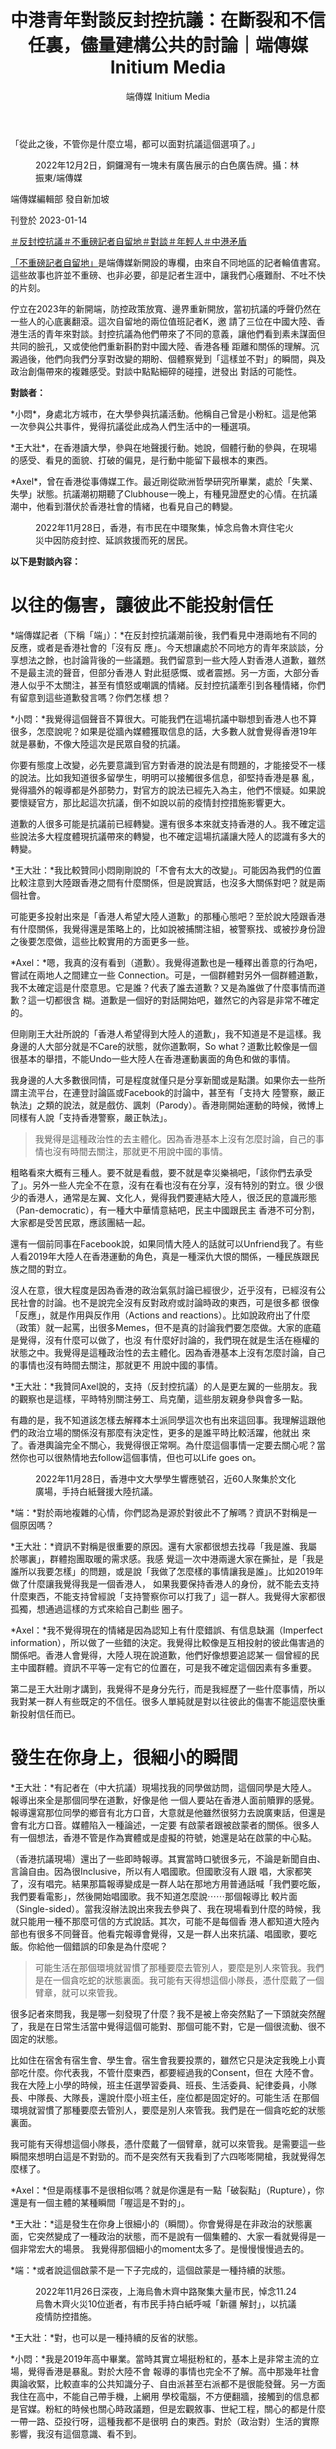 #+title: 中港青年對談反封控抗議：在斷裂和不信任裏，儘量建構公共的討論｜端傳媒 Initium Media
#+author: 端傳媒 Initium Media

「從此之後，不管你是什麼立場，都可以面對抗議這個選項了。」

#+caption: 2022年12月2日，銅鑼灣有一塊未有廣告展示的白色廣告牌。攝：林振東/端傳媒
[[file:20230114-mainland-hongkong-youth-protest-conversation/9e5485b4323846a3a9ef21521bd5232d.jpg]]

端傳媒編輯部 發自新加坡

刊登於 2023-01-14

[[https://theinitium.com/tags/_3603][＃反封控抗議]][[https://theinitium.com/tags/_3414][＃不重磅記者自留地]][[https://theinitium.com/tags/_2400][＃對談]][[https://theinitium.com/tags/_1769][＃年輕人]][[https://theinitium.com/tags/_1127][＃中港矛盾]]

[[https://theinitium.com/channel/roving-reporter/][「不重磅記者自留地」]]是端傳媒新開設的專欄，由來自不同地區的記者輪值書寫。這些故事也許並不重磅、也非必要，卻是記者生涯中，讓我們心癢難耐、不吐不快的片刻。

佇立在2023年的新開端，防控政策放寬、邊界重新開放，當初抗議的呼聲仍然在一些人的心底裏翻滾。這次自留地的兩位值班記者K，邀 請了三位在中國大陸、香港生活的青年來對談。封控抗議為他們帶來了不同的意義，讓他們看到素未謀面但共同的臉孔，又或使他們重新斟酌對中國大陸、香港各種 距離和關係的理解。沉澱過後，他們向我們分享對改變的期盼、個體察覺到「這樣並不對」的瞬間，與及政治創傷帶來的複雜感受。對談中點點細碎的碰撞，迸發出 對話的可能性。

*對談者：*

*小悶*，身處北方城市，在大學參與抗議活動。他稱自己曾是小粉紅。這是他第一次參與公共事件，覺得抗議從此成為人們生活中的一種選項。

*王大壯*，在香港讀大學，參與在地聲援行動。她說，個體行動的參與，在現場的感受、看見的面貌、打破的偏見，是行動中能留下最根本的東西。

*Axel*，曾在香港從事傳媒工作。最近剛從歐洲哲學研究所畢業，處於「失業、失學」狀態。抗議潮初期聽了Clubhouse一晚上，有種見證歷史的心情。在抗議潮中，他看到潛伏於香港社會的情緒，也看見自己的轉變。

#+caption: 2022年11月28日，香港，有市民在中環聚集，悼念烏魯木齊住宅火災中因防疫封控、延誤救援而死的居民。
[[file:20230114-mainland-hongkong-youth-protest-conversation/2b7cdad5b0154333b39d5151b28a8312.jpg]]

*以下是對談內容：*

* 以往的傷害，讓彼此不能投射信任
:PROPERTIES:
:CUSTOM_ID: 以往的傷害讓彼此不能投射信任
:END:
*端傳媒記者（下稱「端」）：*在反封控抗議潮前後，我們看見中港兩地有不同的反應，或者是香港社會的「沒有反 應」。今天想讓處於不同地方的青年來談談，分享想法之餘，也討論背後的一些議題。我們留意到一些大陸人對香港人道歉，雖然不是最主流的聲音，但部分香港人 對此挺感慨、或者震撼。另一方面，大部分香港人似乎不太關注，甚至有憤怒或嘲諷的情緒。反封控抗議牽引到各種情緒，你們有留意到這些道歉發言嗎？你們怎樣 想？

*小悶：*我覺得這個聲音不算很大。可能我們在這場抗議中聯想到香港人也不算很多，怎麼說呢？如果是從牆內媒體獲取信息的話，大多數人就會覺得香港19年就是暴動，不像大陸這次是民眾自發的抗議。

你要有態度上改變，必先要意識到官方對香港的說法是有問題的，才能接受不一樣的說法。比如我知道很多留學生，明明可以接觸很多信息，卻堅持香港是暴 亂，覺得牆外的報導都是外部勢力，對官方的說法已經先入為主，他們不懷疑。如果說要懷疑官方，那比起這次抗議，倒不如說以前的疫情封控措施影響更大。

道歉的人很多可能是抗議前已經轉變。還有很多本來就支持香港的人。我不確定這些說法多大程度體現抗議帶來的轉變，也不確定這場抗議讓大陸人的認識有多大的轉變。

*王大壯：*我比較贊同小悶剛剛說的「不會有太大的改變」。可能因為我們的位置比較注意到大陸跟香港之間有什麼關係，但是說實話，也沒多大關係對吧？就是兩個社會。

可能更多投射出來是「香港人希望大陸人道歉」的那種心態吧？至於說大陸跟香港有什麼關係，我覺得還是策略上的，比如說被捕關注組，被警察找、或被抄身份證之後要怎麼做，這些比較實用的方面更多一些。

*Axel：*嗯，我真的沒有看到（道歉）。我覺得道歉也是一種釋出善意的行為吧，嘗試在兩地人之間建立一些 Connection。可是，一個群體對另外一個群體道歉，我不太確定這是什麼意思。它是誰？代表了誰去道歉？又是為誰做了什麼事情而道歉？這一切都很含 糊。道歉是一個好的對話開始吧，雖然它的內容是非常不確定的。

但剛剛王大壯所說的「香港人希望得到大陸人的道歉」，我不知道是不是這樣。我身邊的人大部分就是不Care的狀態，就你道歉啊，So what？道歉比較像是一個很基本的舉措，不能Undo一些大陸人在香港運動裏面的角色和做的事情。

我身邊的人大多數很同情，可是程度就僅只是分享新聞或是點讚。如果你去一些所謂主流平台，在連登討論區或Facebook的討論中，甚至有「支持大 陸警察，嚴正執法」之類的說法，就是戲仿、諷刺（Parody）。香港剛開始運動的時候，微博上同樣有人說「支持香港警察，嚴正執法」。

#+begin_quote
我覺得是這種政治性的去主體化。因為香港基本上沒有怎麼討論，自己的事情也沒有時間去關注，那就更不用說中國的事情。

#+end_quote

粗略看來大概有三種人。要不就是看戲，要不就是幸災樂禍吧，「該你們去承受了」。另外一些人完全不在意，沒有在看也沒有在分享，沒有特別的對立。很 少很少的香港人，通常是左翼、文化人，覺得我們要連結大陸人，很泛民的意識形態（Pan-democratic），有一種大中華情意結吧，民主中國跟民主 香港不可分割，大家都是受苦民眾，應該團結一起。

還有一個前同事在Facebook說，如果同情大陸人的話就可以Unfriend我了。有些人看2019年大陸人在香港運動的角色，真是一種深仇大恨的關係，一種民族跟民族之間的對立。

沒人在意，很大程度是因為香港的政治氣氛討論已經很少，近乎沒有，已經沒有公民社會的討論。也不是說完全沒有反對政府或討論時政的東西，可是很多都 很像「反應」，就是作用與反作用（Actions and reactions）。比如說政府出了什麼（政策）就一起罵，出很多Memes，但不是真的討論我們要怎麼做。大家的底蘊是覺得，沒有什麼可以做了，也沒 有什麼好討論的，我們現在就是生活在極權的狀態之中。我覺得是這種政治性的去主體化。因為香港基本上沒有怎麼討論，自己的事情也沒有時間去關注，那就更不 用說中國的事情。

*王大壯：*我贊同Axel說的，支持（反封控抗議）的人是更左翼的一些朋友。我的觀察也是這樣，平時特別關注勞工、烏克蘭，這些朋友親身參與會多一點。

有趣的是，我不知道該怎樣去解釋本土派同學這次也有出來這回事。我理解這跟他們的政治立場的關係沒有那麼有決定性，更多的是誰平時比較活躍，他就出 來了。香港輿論完全不關心，我覺得很正常啊。為什麼這個事情一定要去關心呢？當然你也可以很熱情地去follow這個事情，但也可以Life goes on。

#+caption: 2022年11月28日，香港中文大學學生響應號召，近60人聚集於文化廣場，手持白紙聲援大陸抗議。
[[file:20230114-mainland-hongkong-youth-protest-conversation/cc40282b8d484f109e3b49ab5d445dd4.jpg]]

*端：*對於兩地複雜的心情，你們認為是源於對彼此不了解嗎？資訊不對稱是一個原因嗎？

*王大壯：*資訊不對稱是很重要的原因。還有大家都很想去找尋「我是誰、我屬於哪裏」，群體抱團取暖的需求感。我感 覺這一次中港兩邊大家在撕扯，是「我是誰所以我要怎樣」的問題，或是說「我做了怎麼樣的事情讓我是誰」。比如2019年做了什麼讓我覺得我是一個香港人， 如果我要保持香港人的身份，就不能去支持什麼東西，不能支持曾經說「支持警察你可以打我了」這一群人。我覺得大家都很孤獨，想通過這樣的方式來給自己劃些 圈子。

*Axel：*我不覺得現在的情緒是因為認知上有什麼錯誤、有信息缺漏（Imperfect information），所以做了一些錯的決定。我覺得比較像是互相投射的彼此傷害過的關係吧。香港人會覺得，大陸人現在說道歉，他們好像想要追認某一 個曾經的民主中國群體。資訊不平等一定有它的位置在，可是我不確定這個因素有多重要。

第二是王大壯剛才講到，我覺得不是身分先行，而是我經歷了一些什麼事情，所以我對某一群人有些既定的不信任。很多人單純就是對以往彼此的傷害不能這麼快重新投射信任而已。


* 發生在你身上，很細小的瞬間
:PROPERTIES:
:CUSTOM_ID: 發生在你身上很細小的瞬間
:END:
*王大壯：*有記者在（中大抗議）現場找我的同學做訪問，這個同學是大陸人。報導出來全是那個同學在道歉，好像是他 一個人要站在香港人面前贖罪的感覺。報導還寫那位同學的鄉音有北方口音，大意就是他雖然很努力去說廣東話，但還是會有北方口音。媒體陷入一種論述，一定要 有啟蒙者跟被啟蒙者的關係。很多人有一個想法，香港不管是作為實體或是虛擬的符號，她還是站在啟蒙的中心點。

（香港抗議現場）還出了一些即時報導。其實當時口號很多元，不論是新聞自由、言論自由。因為很Inclusive，所以有人唱國歌。但國歌沒有人跟 唱，大家都笑了，沒有唱完。結果那篇報導變成是一群人站在那地方用普通話喊「我們要吃飯，我們要看電影」，然後開始唱國歌。我不知道怎麼說⋯⋯那個報導比 較片面（Single-sided）。當我沒辦法說出來我去參與了、我在現場看到什麼的時候，我就只能用一種不那麼可信的方式說話。其次，可能不是每個香 港人都知道大陸內部也有很多不同聲音。他看完報導會覺得，又是一群人出來抗議、唱國歌，要吃飯。你給他一個錯誤的印象是為什麼呢？

#+begin_quote
可能生活在那個環境就習慣了那種要麼去管別人，要麼是別人來管我。我們是在一個貪吃蛇的狀態裏面。我可能有天得想這個小隊長，憑什麼戴了一個臂章，就可以來管我。

#+end_quote

很多記者來問我，我是哪一刻發現了什麼？我不是被上帝突然點了一下頭就突然醒了，我是在日常生活當中覺得這個可能對、那個可能不對，它是一個很流動、很不固定的狀態。

比如住在宿舍有宿生會、學生會。宿生會我要投票的，雖然它只是決定我晚上小賣部吃什麼。你代表我，不管什麼東西，都要經過我的Consent，但在 大陸不會。我在大陸上小學的時候，班主任選學習委員、班長、生活委員、紀律委員，小隊長、中隊長、大隊長，還說什麼小班主任，座位都是固定好的。可能生活 在那個環境就習慣了那種要麼去管別人，要麼是別人來管我。我們是在一個貪吃蛇的狀態裏面。

我可能有天得想這個小隊長，憑什麼戴了一個臂章，就可以來管我。是需要這一些瞬間來想明白這是不對勁的。而不是突然有天我看到了六四嘭嘭開槍，我就覺得怎麼樣了。

*Axel：*但是兩樣事不是很相似嗎？就是你還是有一點「破裂點」（Rupture），你還是有一個主體的某種瞬間「喔這是不對的」。

*王大壯：*這是發生在你身上很細小的（瞬間）。你會覺得是在非政治的狀態裏面，它突然變成了一種政治的狀態，而不是說有一個集體的、大家一看就覺得是一個非常宏大的場景。 我覺得那個細小的moment太多了。是慢慢慢慢過去的。

*端：*或者說這個啟蒙不是一下子完成的，這個啟蒙是一種持續的狀態。

#+caption: 2022年11月26日深夜，上海烏魯木齊中路聚集大量市民，悼念11.24烏魯木齊火災10位逝者，有市民手持白紙呼喊「新疆 解封」，以抗議疫情防控措施。
[[file:20230114-mainland-hongkong-youth-protest-conversation/f649efbfcec84bc2958d5e14048b70ae.jpg]]

*王大壯：*對，也可以是一種持續的反省的狀態。

*小悶：*我是2019年高中畢業。當時其實立場挺粉紅的，基本上是非常主流的立場，覺得香港是暴亂。對於大陸不會 報導的事情也完全不了解。高中那幾年社會輿論收緊，比較直率的公共知識分子、自由派甚至右派都不是很能發聲。另一方面我住在高中，不能自己帶手機，上網用 學校電腦，不方便翻牆，接觸到的信息都是官媒。粉紅的時候也關心時政議題，但是宏觀敘事、世紀工程，關心的都是什麼一帶一路、亞投行呀，這種我都不是很明 白的東西。對於（政治對）生活的實際影響，我沒有這個意識、看不到。

轉變大概是2021年吧，我的改變主要跟社群有關係。我大學的朋友圈會分享自己的想法，這些對日常生活的影響我還是能親身感受到的，所以我就比較能 夠共情，開始去接受他們的想法。比如說大陸到處都是攝像頭，你喜歡的作品可能明天就沒辦法在牆內看到。之前我不是不知道這些事情，只是沒有意識到這個和 「政治」這個詞有什麼連繫。

我是首先有了「政治對於日常生活的干預」這個意識，然後再逐漸反思這個政權說的話是不是可信，逐漸發現有些事情是有問題的，才對很多事情有立場上的轉變，也會主動想去看不一樣的信息渠道，並發現牆內媒體宣傳上可笑的地方。

勞工議題也讓我有意識轉變。我覺得勞工在大陸是個很特別的議題，放在大陸幾乎所有主流輿論會非常同意，它不像性別、民族主義等議題。絕大多數人會覺得官方敘事也是不可靠的，會覺得勞工的境遇是有問題的，會覺得我們要為他們做些什麼。

#+begin_quote
比如說香港運動那時，小粉紅群起而攻之的狀態，都讓我對封控抗議潮裏面的民族情緒有懷疑，中國到底是怎樣的中國？你的祖國，香港到底有怎麼的位置在裏面？

#+end_quote

*端：*抗議裏有很多不同的聲音，個體也存在很多不同的變數，不同的聲音有互相連結的部分，也有矛盾的部分。Axel在香港觀察反封控抗議時，又有怎樣的想法？

*Axel：*那時候聽（上海抗議參與者的）Clubhouse討論，我覺得有點奇怪的是，有一種祖國情意結在裏面。他們會說，我們要支持這些年輕人，因為他們真的在為國捐軀，為了我們祖國大地犧牲。

香港那時有集體作犧牲的說法，但它不是那麼「五千年歷史」的東西，沒有嘗試追認一個道統式的一個祖國。可能我本來就對那種民族情緒比較懷疑，也沒有 經歷過。香港有段時間也蠻愛國的，但我完全沒有政治上的參與。（2008年）北京奧運那個時候我讀中學，那個感情對我來說是陌生的。然後也蠻危險的，比如 說香港運動那時，小粉紅群起而攻之的狀態，都讓我對封控抗議潮裏面的民族情緒有懷疑，中國到底是怎樣的中國？你的祖國，香港到底有怎麼的位置在裏面？

#+caption: 2022年11月27日晚上，廣州海珠區有市民聚集，手持白紙表達對烏魯木齊火災的哀悼和對防疫防控措施的抗議。
[[file:20230114-mainland-hongkong-youth-protest-conversation/265210cdd0b74be7ac06918db6512be9.jpg]]


* 為自己發聲，為別人發聲
:PROPERTIES:
:CUSTOM_ID: 為自己發聲為別人發聲
:END:

#+begin_quote
大家本來就不是因為都支持某東西而站出來，而是都反對某個東西。他們想達到、建成怎麼樣的目標，差異很大，他們本身背後的政治立場、傾向、觀點也有很大差異。

#+end_quote

*端：*在大陸參與抗議的群體有很多不同的訴求。有些聲音覺得抗議只是一個吃飯的訴求，解封後就沒有後續了。你們觀察到身邊的人在抗議中有什麼訴求呢？

*小悶：*我覺得吃飯解封，可能是所有參與抗議的人都認同的公約數，但是這不代表訴求僅限於此事實上。有的人會喊習近平下台、共產黨下台、言論自由、新聞自由。

大家本來就不是因為都支持某東西而站出來，而是都反對某個東西。他們想達到、建成怎麼樣的目標，差異很大，他們本身背後的政治立場、傾向、觀點也有 很大差異。有的人可能大體上還是認同國家主義、威權主義，只是在這種清零的具體議題上，會有不同意見，但有的人可能想要打破的東西很多。

*王大壯：*很多人真的是飯都吃不起了。像我爸媽也是被關起來，沒有吃不了飯但還是被關起來，他們也會覺得很不滿啊。他們沒有上街，但也會跟我抱怨中國政府在亂搞。我不可能期待他們的訴求是去（反對）維族集中營。

還是說回中國。假設有一個中國的存在，它內部差異還是很大的。每個人的訴求，除了同樣事情開始之外，有別的經驗引起他自身情況的反應。這才是運動。 你假設運動都是同一個東西，怎麼可能嘛？有人關心新聞自由，有關心維吾爾人權的，有關心抗議是不是很男權、不夠性別意識的，（不同訴求）都是可以提出來 的。

我們不能站到一個很高的位置去說，吃飯是一個低劣的、不好的訴求。我應該就是把自己放在低一點的位置，人家要吃飯，這是最根本了，我沒有資格去嘲笑這個訴求。

*小悶：*我非常贊同要把自己放低一點，吃飯解封不是說就低於其他訴求。我覺得出現這說法，可能是因為中國大陸確實 很少發生這樣的事情。雖然在2022年11月之前，因為封控措施導致各地有零星的抗議出現，尤其像4月上海，或是鄭州、廣州都有抗議。但是，大家的抗議基 本上都在關心自己，在一個危及生存的壓逼時才會出現，而當壓逼消失的時候，或者即使只是程度稍為減輕一點，大家就不鬧了，很多人會回過頭去感恩。本質上是 為了自己發聲。大家也確實沒有為其他人、為不是我身邊的人去發聲的傳統，我覺得為別人發聲，才是公民社會最基本的政治素養。

#+begin_quote
如果他們真的是十分政治激進了，我們就要認同他們嗎？或是如果我們不想認同，可是我們政治上取態一致，要怎麼處理不信任？這個問題背後是，我們要怎麼處理旁邊的人的Political emergence（政治討論的堀起）？

#+end_quote

*Axel：*我會覺得嚴格分開這次抗議是「社會的」抑或「政治的」是範疇錯誤（Categorical mistake），社會跟政治從來不是分開的。但我也不同意他們是沒有分別的，我覺得政治問題還是要政治解決。如果要解決政治的問題，就不能停留在溫飽的 層面，或者把溫飽的東西變成政治意識（Political conscious），去看這個問題背後有什麼政治經濟條件、要去改變它。香港有聲音說這個活動不夠政治，我覺得他們不是說政治會高級一點，只是單純地 說，這次抗議未有形成一種很普遍的Political conscious。

#+caption: 2022年11月28日，香港中文大學學生響應號召，近60人聚集於文化廣場，手持白紙聲援大陸抗議。
[[file:20230114-mainland-hongkong-youth-protest-conversation/d036fdeadb184f79aa0239bac6a23ac2.jpg]]

然後我覺得香港會有這種討論，某方面是投射了對國內人的認同危機或焦慮。如果他們真的是十分政治激進了，我們就要認同他們嗎？或是如果我們不想認 同，可是我們政治上取態一致，要怎麼處理不信任？這個問題背後是，我們要怎麼處理旁邊的人的Political emergence（政治討論的堀起）？抑或我們仍然是兩個不同的族群？

*端：*抗議的起點最初是烏魯木齊的大火。有些討論說整個抗議和示威的過程，沒有維族的聲音，沒有為維族爭取更多基本人權。大家觀察到怎樣的情況，又怎麼想？

*王大壯：*從一年前封控到烏魯木齊大火，我對大陸沒有太強的胃口去關注。這次是新疆的事情，加上有人示威，和以前 不太一樣了。這次暗藏了一種「終於可以提出新疆的事情了」。我覺得有點像我媽有天問我什麼時候結婚，我可能終於可以討論我不是異性戀了。但也沒辦法提太 多，不知道怎麼說下去了。

想起新疆，說的都是切糕、砍人、葡萄，能歌善舞扭脖子。我說自己關心，但也沒有真正了解過那裏的人生活狀態是怎樣的。我其實不知道怎麼稱呼新疆，因為新疆這兩個字本身就是殖民主義。為什麼是「新」的，你把人家的地方佔了，然後用漢語稱新疆。

維族人的聲音有沒有？沒有。不管是紀念，還是公安佈防，都是防止頭七出大事，而頭七是個漢族的東西。社交網絡說R.I.P.，那是基督教的，但人家 是穆斯林。好像我們習以為常的東西，對於他們完全是個空白。當討論邊緣和中心，我們討論的是北京是中心，其他是邊緣，我們可以拿出來討論邊緣和中心的衝突 和壓逼，但談到維吾爾族的時候，我甚至不能用新疆這兩個字去稱呼它。

*Axel：*（維族議題）就是一個缺位，抗議本身就是沒有提到這批判的意識，還是漢人在處理漢人的問題的框架。在 香港，我印象深刻的是，那時衝進立法會，香港人寫了Stand with 維吾爾族人，我真的蠻驚訝，原來香港真的有人在意這個事情。後來發現大家比較能共情地緣政治處於比較邊緣位置的地方，台灣、香港、維吾爾族人就很容易理 解。這也不是真正理解當地人在想什麼、做什麼，是大約知道自己的和別人的壓力有共通點。

#+begin_quote
這次是新疆的事情，加上有人示威，和以前不太一樣了。這次暗藏了一種「終於可以提出新疆的事情了」。但也沒辦法提太多，不知道怎麼說下去了。

#+end_quote

*小悶：*剛才王大壯說終於有提到新疆的機會，但我從一開始就沒覺得這會成為抗議中的議題，因為絕大多數的大陸漢 人，根本就不了解維吾爾族人的境遇，而且火災也沒有直接牽涉到民族問題。相比漢族，我會用去民族化的視角來看。大多數人接觸不到新疆的消息，烏魯木齊的火 災，這種事才能傳出來。集中營發生的事情，了解的人本身就少很多，大多數人能夠切身感受到還是防疫這個話題。這次大家的訴求也不只是防疫，還有關於政治體 制的事情。可能從一開始，維吾爾人的視角就只停留在新疆內部，在更多的大陸省份，這個視角根本沒有存在過。

我剛才提到，如果一個大陸人是從牆內獲取信息，就不會知道香港人是自發抗議，會覺得是暴動。在維吾爾問題上也是一樣，我猜測，如果他們聽說很多維吾 爾人和境外的人，在抗議上特別關注維吾爾問題，他們可能會覺得這些人在無事生非，因為他們覺得新疆沒有問題，就好像「奧斯維辛沒有新聞」。

說「漢人不關心維吾爾人」，不是因為真的不關心，是因為話題不存在。這個話題唯一存在的形式是主流敘事，任何對新疆的說法都是抹黑造謠。作為普通人，只能看到這樣的敘事，確實很難了解到維吾爾人的身分處境，從而去共情，因為那不是從防疫措施和自己就能感受到。

#+caption: 2022年11月27日晚上，北京亮馬河畔，大量市民參與悼念烏魯木齊大火遇難同胞的遊行，部分人手持白紙，高喊口號。
[[file:20230114-mainland-hongkong-youth-protest-conversation/19263d52af6c453ebe94e05c37a971d0.jpg]]


* 不管什麼立場，都可以面對抗議的選項了
:PROPERTIES:
:CUSTOM_ID: 不管什麼立場都可以面對抗議的選項了
:END:

#+begin_quote
主要的改變是對人們的心態造成了影響。之前很多人遇到類似的事情，根本不會想到要去抗議。想到的人也會覺得肯定不可能（實現），不可能發生在今日中國。

#+end_quote

*端：*歷史中很多抗爭的起點是很小的事情。你們覺得這一次的抗議潮有帶來什麼改變嗎？放在大陸的社會，又有什麼意義存在？

*王大壯：*最直接的訴求是放開。確實解封了，但是突然撒手不管了。包括我媽感染了，但她沒有快測。她有藥，但很多人是沒有藥的，我感覺（現在大陸幾乎）全部感染了，政府裝死。但解封和示威也沒有直接關係，政府只是找了一個下台階。

*小悶：*現在放開做的也挺糟糕的。去年11月「二十條」剛出來的時候，石家莊宣布過比較大強度的放開，雖然沒過兩 天又被罵回去了。當時基本上完全解除對民眾的一般限制，結果民眾反而不敢出門。當時我就感覺封控一團糟。很多對中國政治有批評的人，覺得國家機器利維坦 呀，非常經濟化的操作，但我覺得這個經濟機器就是很冗雜，沒有他們說的經濟的管控能力，他們就只能做成這樣了。

回到示威潮帶來的改變。我覺得對政策的影響很有限，只是給了政府一個名義，可以來順從民意。主要的改變是對人們的心態造成了影響。之前很多人遇到類 似的事情，根本不會想到要去抗議。想到的人也會覺得肯定不可能（實現），不可能發生在今日中國。但從此之後，不管你是什麼立場，都可以面對抗議這個選項 了。雖然抗議中有人被捕、或者下落不明、被秋後，但總體而言，當局對於抗議的態度，比普遍預期要寬鬆很多，包括現在官方沒有提起過抗議這件事情。

我看到身邊人的言論在抗議之後會更加政治化一些，我不知道是他們的立場發生轉變，還是說出了原本想的東西。無論如何，大家會更關心身邊的議題，所謂 的公共討論也會更加活躍。在此之前，大陸的公共討論是非常糟糕的，因為很多東西不能說。即使說了，也是幼稚的見解，大家不知道如何辯解，很多想法、立場也 是not well grounded。

*王大壯：*大陸朋友轉變最大的可能還是去年4月上海封城的時候。我弟和我差不多大，原本不關心政治，之前是無所謂的普通青年。這次變得很不滿政府。但你說他有沒有什麼討論，我覺得也沒有什麼，他不滿政府的覺悟可能是要學好英文，之後能跑出去。

*Axel：*香港2019年一開始就是反修例，本身就是一個政治視角。如果那時候政府決定撤回修例法案，我也會覺得後來那種動搖整個香港的運動不會出來、或者不會那麼快出來。現在大陸就有點像香港那時突然撤回條例的狀態，OK，你們要的最大公約數給你了，看你們怎麼下去。

#+begin_quote
畢竟絕大多數人之前的想法只是回到2019，大家其實都覺得2019年的生活沒有太大問題，是可以接受的。現在既然放開了，繼續去追求改變的聲音就要弱什麼多了。

#+end_quote

*端：*基本訴求給你了，然後怎麼樣呢？在大陸，解封後公共討論多了，你們覺得有什麼後續、秋後算帳的狀況嚴重嗎？社會上還有對改變的追求嗎？

*小悶：*畢竟絕大多數人之前的想法只是回到2019，大家其實都覺得2019年的生活沒有太大問題，是可以接受 的。現在既然放開了，繼續去追求改變的聲音就要弱什麼多了。至於秋後，就目前所見去判斷，我聽到事後被捕、被控制的，都是個例，也應該沒有形成一個規模或 者各地都在秋後的情況。當然這點其實並不確定，畢竟我也沒有可靠且全面的信源，聽到的多半是零星的消息。不過被請喝茶或打電話應該不少。我自己也被打電 話，也把我家人叫到警察局，不過也是教育為主。

當時抗議每持續一天，我就被驚訝到一次。但結束是意料之內，大家確實是，沒有太追求更多的改變，這種想法的群眾基礎其實還是不夠的。（結束）可能有一點失落吧，但我覺得也很正常。主要還是受到鼓舞大於失落吧。

*王大壯：*我覺得時間差不多了吧。因為這是週末開始的，最高潮的那兩天是週末，然後大家要去上班。為什麼沒有大規模鎮壓，當局也不想搞大，覺得過去就過去了，只是把頭目抓一下，後來又解封了，那這個事情就處理了。對他來說這是最好的處理方式。

*Axel：*就好來好去。不用經歷香港經歷過的，還會成功讓一些人了解是什麼狀況，我覺得某種程度上已經「贏」了。

#+caption: 2022年11月29日，香港，香港大學有學生在校內舉白紙悼念烏魯木齊住宅火災中因防疫封控而延誤救援而死的居民，聲援中國的反封控抗議運動。
[[file:20230114-mainland-hongkong-youth-protest-conversation/d54ee58044a9405392acf57bb7969498.jpg]]


* 他們的痛苦就是我的痛苦
:PROPERTIES:
:CUSTOM_ID: 他們的痛苦就是我的痛苦
:END:
*端：*那麼不同族群之間的共情和好奇，還存在嗎？Axel在香港成長，你覺得什麼是共情？以前對於哪些大陸的社會事件比較有感受？

*Axel：*我覺得共情不單是理性上的支持。比如我支持烏克蘭人，但我沒有共情他們------即共情是我覺得他們的痛苦就是我的痛苦。我對共情的理解可能要求很高，你會Feel solidarity with another social group。

我的共情記憶真的非常久遠了。高中的時候對六四蠻有感覺的，我念文科，要讀中國歷史和世界歷史。我記得有一堂課教六四，老師聲淚俱下地說這個事情， 說歷史怎麼被遺忘。我也有去六四晚會，不是熱衷的人，但還是能分享那種悼念的感情。可是我不確定我悼念的是六四本身，還是香港人在六四過程中一起建立的民 族意識。還有一些共情例如是台灣大選國民黨贏了，會覺得好像世界又更Fucked up了一些。或者香港示威者衝進立法會，雖然我不是很同意，但還是會和他們產生共鳴。

我不太會主動去看大陸的社會事件，就剛好在社交平台看到。我也對大陸的維權事件沒什麼印象，覺得比較遠，也不是說和我沒關係，可不會覺得要每天要追 看。比如劉曉波，我很同情他的遭遇，他的境況充滿不公義，但這個世界很多地方都有不公義，他是其中一個發生在和我比較近的國家裏面，我有必要大概知道他們 發生什麼事情。

*王大壯：*我其實不知道什麼叫共情，是看到他很慘、我會很難過嗎？我也不會啊。

*Axel：*你看到因為抗議被抓的人，你也會跟他們有共鳴嗎？還是沒有？

*王大壯：*我會更多從實用的角度去看------如果我能做的事情是把他們撈出來，那我就去做。但那個不叫共情。

*Axel：*是理性上要做，而不是感性上因為他們做什麼，而去做什麼？

*王大壯：*我覺得理性上要幫他們做點什麼，而不是他們做了什麼讓我很感動而去做什麼。他被國安抓了，我可能去做聯署，但我們Suffer的不是同一個東西，我們的痛苦沒有相連在一起。剛提到香港2019年衝進立法會的時候，我也會哭，但那可能是當刻的情感衝擊。

*Axel：*可是你哭了誒，一個人是不會理性地哭。

*王大壯：*你看到一些東西，當然情感會受衝擊。但我們受的苦是同樣的嗎？他承受的是馬上要進監獄，幾年不能出來了，我承受的是我看着新聞還有一堆作業沒寫。

*Axel：*我覺得共情不是「我和你的痛苦是一樣的」，而是我Feel your suffering as mine，比如說一個人進監獄，我在外面不可能感受到他的苦難，只是說我對他的苦難有一個很強烈的情感，覺得「他不應該這樣」，我應該做點什麼。

#+begin_quote
你是個體身份的參與，最終帶給你自己當時那刻的感受是什麼，你見到的人是什麼樣子，或者你認識了怎樣的人，你了解到怎樣的東西，打破了之前什麼成見，我覺得這對於個體來說是最根本、或者是可以摸得到的東西。

#+end_quote

*端：*討論中港之間的議題，常常會以共情去作為重點，其實情感以外，有沒有其他的着力點，有沒有一些理性的關注？

*王大壯：*可能像羅冠聰那樣說的吧，肯定不是從共情或怎樣關心中國的角度，他的論述可以歸納為加減法------那些事情做了對香港是有利的，或對我有利的，我就去做。

*Axel：*有些人說，我們現在要支持大陸，因為他會有利民主香港，但我覺得這是很細很細的因果關係。這麼弱的因 果關係，真的可以構成很好的行動的理由嗎？我甚至覺得，沒有什麼利益的理論是可以說服一個人去做政治行動的。我覺得政治行動本身就是一個經驗，不能只從理 論的角度去盤算，除非我們所有人都是A.I.，所有人都沒有身體靈魂。

#+caption: 2022年11月29日，香港，香港大學有學生在校內舉白紙悼念烏魯木齊住宅火災中因防疫封控、延誤救援而死的居民，聲援中國的反封控抗議運動。
[[file:20230114-mainland-hongkong-youth-protest-conversation/64a27d3c33444d49a84a8a21d195827b.jpg]]

所以我覺得，喔你就做做看，看看會怎麼樣呢？

*王大壯：*我覺得無論是打破邊界、共情，都是站在很宏大的目標。你是個體身份的參與，最終帶給你自己當時那刻的感 受是什麼，你見到的人是什麼樣子，或者你認識了怎樣的人，你了解到怎樣的東西，打破了之前什麼成見，我覺得這對於個體來說是最根本、或者是可以摸得到的東 西，而不是說喊一些激進口號，那討論就是在半空中跳舞，踩不到地面。

*小悶：*其實這次抗議潮中，確實是讓很多人看到，原來有這麼多和自己想法一樣的人。因為之前在大陸表達不同的聲音 是很難的事情，尤其要讓很多人看到，更是困難的。如果你沒有政治觀點相近的朋友圈，其實很難發現原來有這麼多和自己一樣對政府不滿、有異議的人，現在大家 都知道了。這個給我帶來很重要的影響。

至於接下來﹐可以關注清零和轉向的敘事是怎麼建構的，這個關乎清零開放和抗議，會以什麼方式存活於以後的集體記憶中。官方目前還沒有提起抗議，政策 轉變也還沒有自圓其說的敘事，這樣的話，現在輿論場上是民間敘事佔主導的情況。現在放開的情況挺糟糕的，包括藥買不到、感染後沒有醫療資源，這個情況會被 清零派用來攻擊舉白紙抗議的人。

#+begin_quote
我們要重新釐清什麼是我們想要的，什麼是我們不想要的。要承認我們就是在這個結構裏面，一邊盡量抵抗自己和體制的關係，也可以有Liveable life，不用把所有事情變成苦行僧。

#+end_quote

*Axel：*我覺得有些事情發生了，就不可能回去了。改變不一定是很物質的東西，怎樣去談這件事情本身也可以是種 改變。但這些Symbolic的東西很重要，中國人怎樣看政權，香港人可以有比較不同的角度去看大陸的人，我覺得都是很重要的進程，30年來沒有這麼發生 過。以前發生四川大地震最後變成一起共抗天災、國災，很快被吸入這種官方論述裏。

這次的抗議讓我發現，原來自己對國內的人是有不信任的。不信任是情感上的，不是我可以控制的。我覺得經歷2019年事件後，比如我今天認識一個大陸 人，我不會馬上說政治，我一定有戒心。不是我理性上覺得大陸人不可信，而是我覺得這個群體以前做了些事令我感覺不好------19年見到很多排山倒海的 Hashtag，網絡上出征等等。我在外國認識的中國人，他們可能對我也會有戒心。一方面哲學系的人，他們比較不理世事。二來我不主動說，他們就不會主動 談。後來我發現他們是可以談的對象，才知道他也滿激進的。

另一方面，原來以前六四給我的感覺到現在變了很多，從以前可以共情或是理解那些先烈，到現在用一個第三身視角（Third eye）去看事情，這是最大的轉變。

19年運動的最大想法是，我沒有辦法完全認同香港人的身份，也沒有辦法說自己是世界公民，我處於中間的位置，覺得兩岸都不是人。這幾年最大的政治啟 蒙，就是明白到沒有什麼是Once and for all ，香港經歷了19年的鎮壓 ，也不覺得社會變得更加具批判意識，變得比較平等。

你說我們在這個情況下可以做什麼呢？真的沒什麼可以做。我覺得就是儘量圍爐取暖，儘量有一些公共的討論。第二是不停自我批判，你要知道一個人現在生 活於這種狀況，能成功存活下去，和壓逼的政權一定有很多共謀的關係。然後，我們要重新釐清什麼是我們想要的，什麼是我們不想要的。要承認我們就是在這個結 構裏面，一邊盡量抵抗自己和體制的關係，也可以有Liveable life，不用把所有事情變成苦行僧。不只是拒絕，也儘量讓不同的人摻和進來，去做一些Connection吧。

尊重受訪者意願，受訪者均使用化名。

[[https://theinitium.com/tags/_3603][＃反封控抗議]][[https://theinitium.com/tags/_3414][＃不重磅記者自留地]][[https://theinitium.com/tags/_2400][＃對談]][[https://theinitium.com/tags/_1769][＃年輕人]][[https://theinitium.com/tags/_1127][＃中港矛盾]]

本刊載內容版權為端傳媒或相關單位所有，未經[[mailto:editor@theinitium.com][端傳媒編輯部]]授權，請勿轉載或複製，否則即為侵權。
